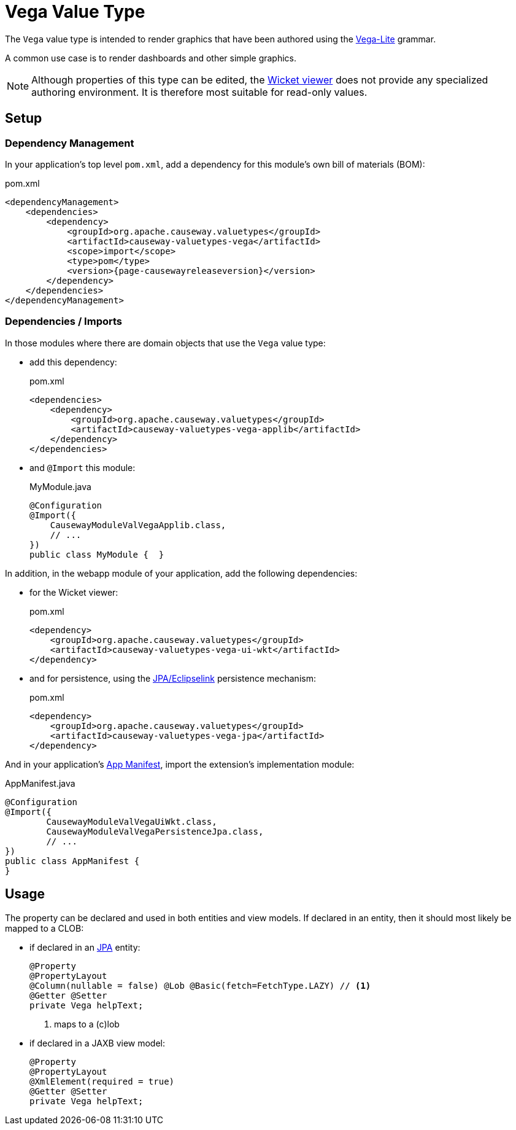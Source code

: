 = Vega Value Type

:Notice: Licensed to the Apache Software Foundation (ASF) under one or more contributor license agreements. See the NOTICE file distributed with this work for additional information regarding copyright ownership. The ASF licenses this file to you under the Apache License, Version 2.0 (the "License"); you may not use this file except in compliance with the License. You may obtain a copy of the License at. http://www.apache.org/licenses/LICENSE-2.0 . Unless required by applicable law or agreed to in writing, software distributed under the License is distributed on an "AS IS" BASIS, WITHOUT WARRANTIES OR  CONDITIONS OF ANY KIND, either express or implied. See the License for the specific language governing permissions and limitations under the License.


The `Vega` value type is intended to render graphics that have been authored using the link:https://vega.github.io/vega-lite/[Vega-Lite] grammar.

A common use case is to render dashboards and other simple graphics.


[NOTE]
====
Although properties of this type can be edited, the xref:vw::about.adoc[Wicket viewer] does not provide any specialized authoring environment.
It is therefore most suitable for read-only values.
====

== Setup

=== Dependency Management

In your application's top level `pom.xml`, add a dependency for this module's own bill of materials (BOM):

[source,xml,subs="attributes+"]
.pom.xml
----
<dependencyManagement>
    <dependencies>
        <dependency>
            <groupId>org.apache.causeway.valuetypes</groupId>
            <artifactId>causeway-valuetypes-vega</artifactId>
            <scope>import</scope>
            <type>pom</type>
            <version>{page-causewayreleaseversion}</version>
        </dependency>
    </dependencies>
</dependencyManagement>
----

=== Dependencies / Imports

In those modules where there are domain objects that use the `Vega` value type:

* add this dependency:
+
[source,xml,subs="attributes+"]
.pom.xml
----
<dependencies>
    <dependency>
        <groupId>org.apache.causeway.valuetypes</groupId>
        <artifactId>causeway-valuetypes-vega-applib</artifactId>
    </dependency>
</dependencies>
----

* and `@Import` this module:
+
[source,java]
.MyModule.java
----
@Configuration
@Import({
    CausewayModuleValVegaApplib.class,
    // ...
})
public class MyModule {  }
----

In addition, in the webapp module of your application, add the following dependencies:

* for the Wicket viewer:
+
[source,xml]
.pom.xml
----
<dependency>
    <groupId>org.apache.causeway.valuetypes</groupId>
    <artifactId>causeway-valuetypes-vega-ui-wkt</artifactId>
</dependency>
----

* and for persistence, using the xref:pjpa:ROOT:about.adoc[JPA/Eclipselink] persistence mechanism:
+
[source,xml]
.pom.xml
----
<dependency>
    <groupId>org.apache.causeway.valuetypes</groupId>
    <artifactId>causeway-valuetypes-vega-jpa</artifactId>
</dependency>
----

And in your application's xref:userguide::modules.adoc#appmanifest[App Manifest], import the extension's implementation module:

[source,java]
.AppManifest.java
----
@Configuration
@Import({
        CausewayModuleValVegaUiWkt.class,
        CausewayModuleValVegaPersistenceJpa.class,
        // ...
})
public class AppManifest {
}
----


== Usage

The property can be declared and used in both entities and view models.
If declared in an entity, then it should most likely be mapped to a CLOB:

* if declared in an xref:pjpa::[JPA] entity:
+
[source,java]
----
@Property
@PropertyLayout
@Column(nullable = false) @Lob @Basic(fetch=FetchType.LAZY) // <.>
@Getter @Setter
private Vega helpText;
----
<.> maps to a (c)lob

* if declared in a JAXB view model:
+
[source,java]
----
@Property
@PropertyLayout
@XmlElement(required = true)
@Getter @Setter
private Vega helpText;
----


